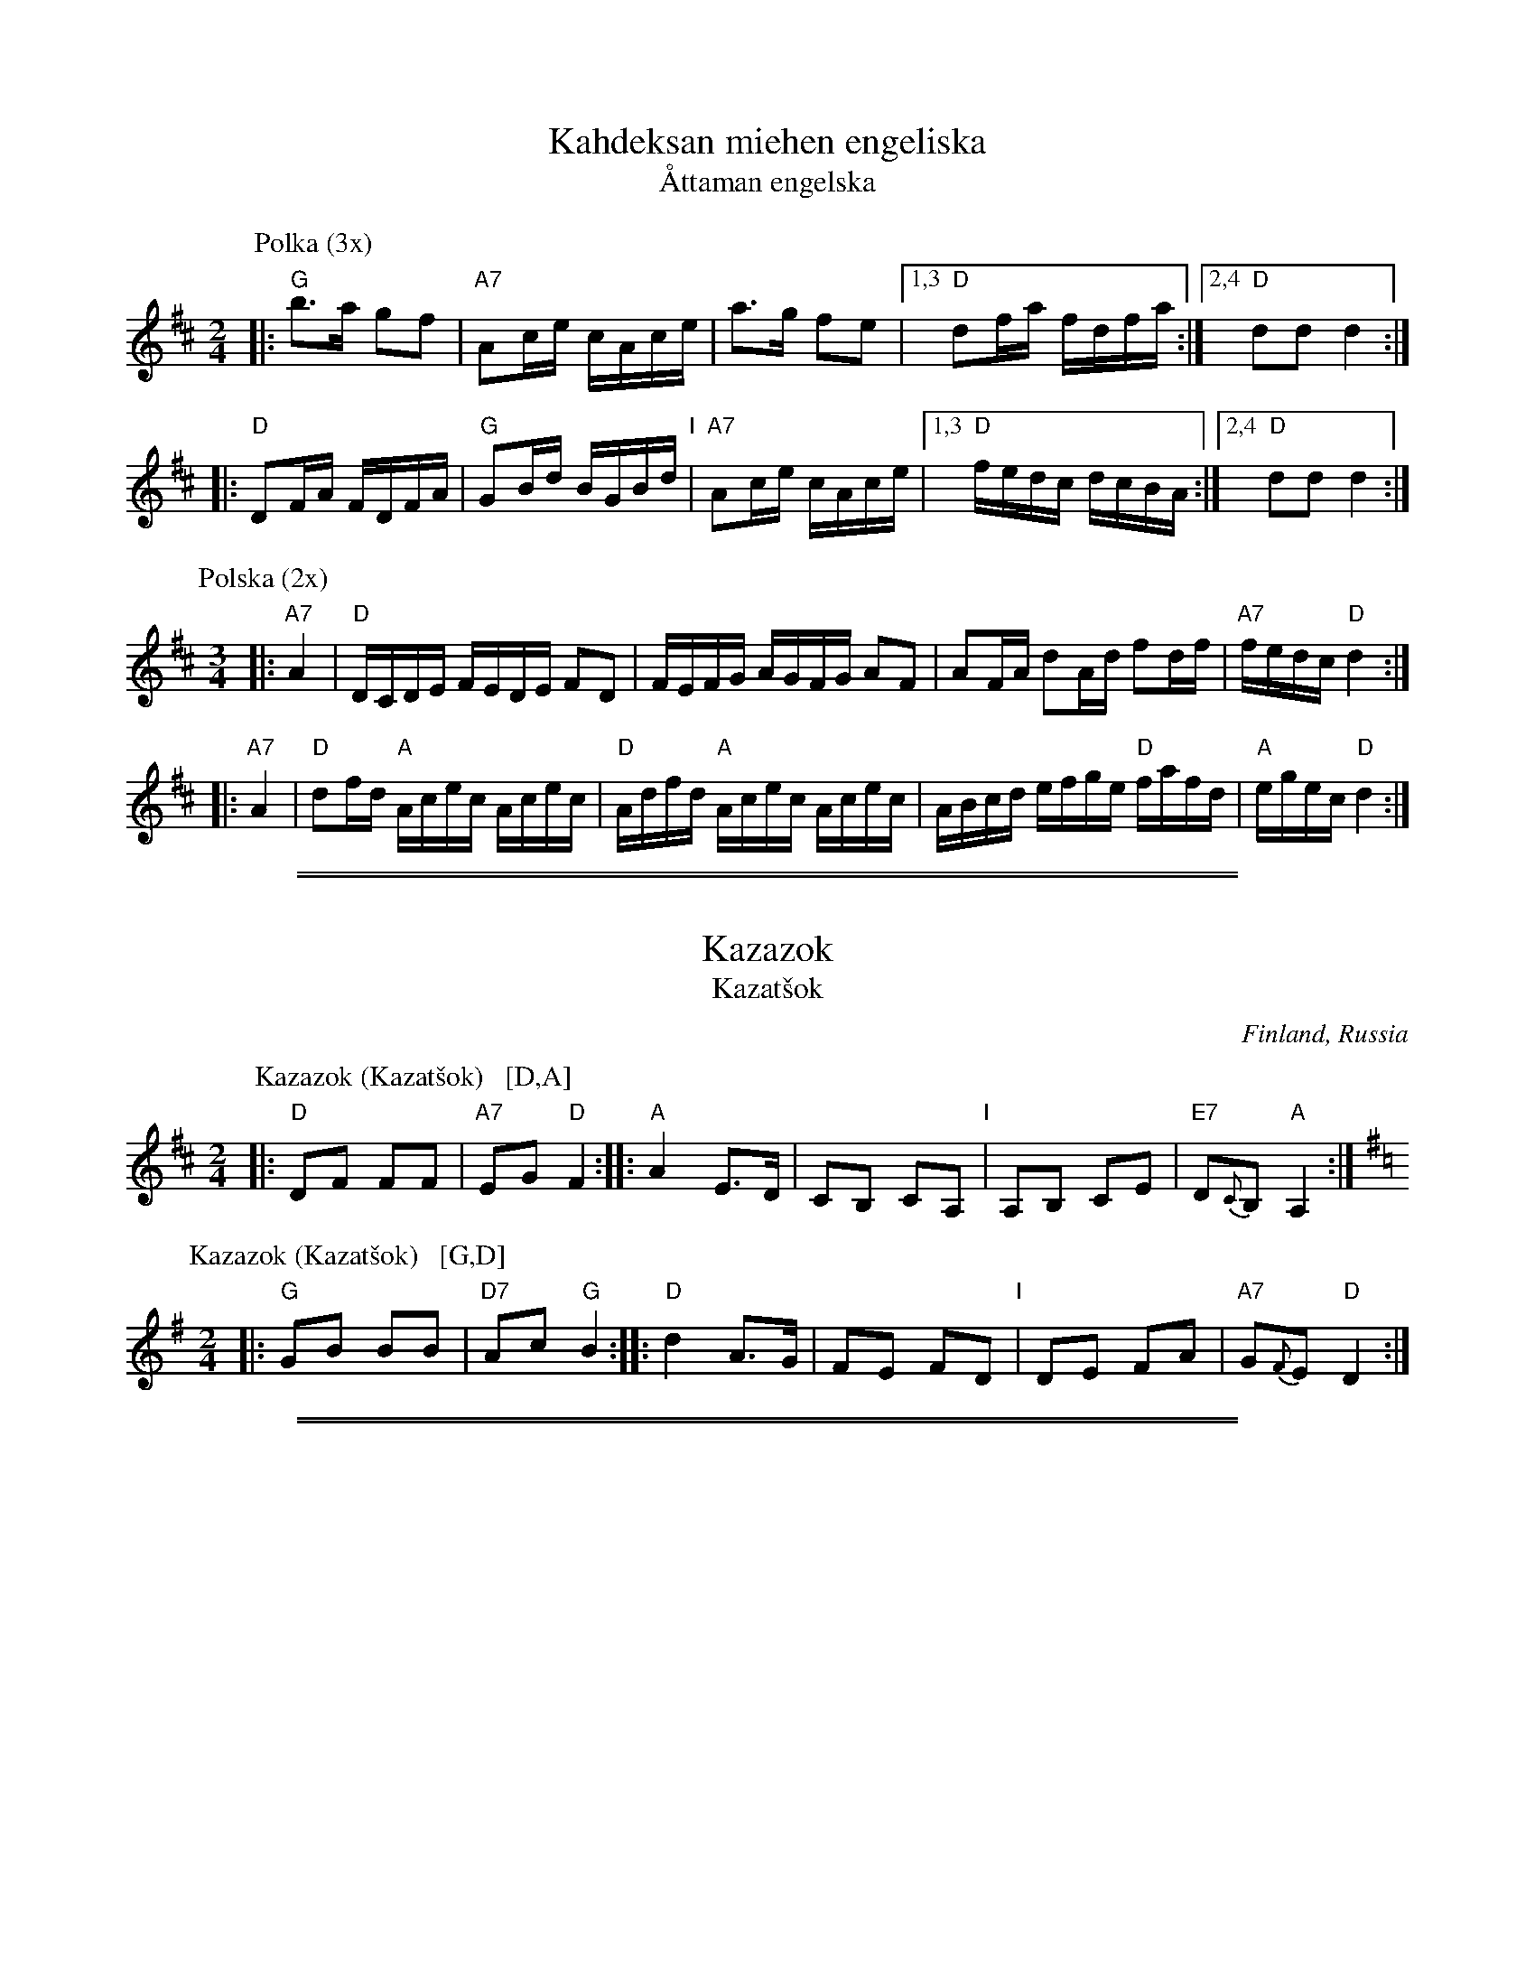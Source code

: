 
X: 1
T: Kahdeksan miehen engeliska
T: \AAttaman engelska
M: 2/4
L: 1/16
K: D
P: Polka (3x)
|: "G"b3a g2f2 | "A7"A2ce cAce | a3g f2e2 |1,3 "D"d2fa fdfa :|2,4 "D"d2d2 d4 :|
|: "D"D2FA FDFA | "G"G2Bd BGBd "I"| "A7"A2ce cAce |1,3 "D"fedc dcBA :|2,4 "D"d2d2 d4 :|
P: Polska (2x)
M: 3/4
L: 1/16
|: "A7"A4 | "D"DCDE FEDE F2D2 | FEFG AGFG A2F2 | A2FA d2Ad f2df | "A7"fedc "D"d4 :|
|: "A7"A4 | "D"d2fd "A"Acec Acec | "D"Adfd "A"Acec Acec | ABcd efge "D"fafd | "A"egec "D"d4 :|

%%sep 1 1 500
%%sep 1 1 500

X: 1
T: Kazazok
T: Kazat\vsok
O: Finland, Russia
K:
% - - - - - - - - - - - - - - - - - - - - - - - - -
P: Kazazok (Kazat\vsok)   [D,A]
O: Finland, Russia
M: 2/4
L: 1/8
K: D
|: "D"DF FF | "A7"EG "D"F2 :|\
|: "A"A2 E>D | CB, CA, "I"| A,B, CE | "E7"D{C}B, "A"A,2 :|
% - - - - - - - - - - - - - - - - - - - - - - - - -
P: Kazazok (Kazat\vsok)   [G,D]
O: Finland, Russia
M: 2/4
L: 1/8
K: G
|: "G"GB BB | "D7"Ac "G"B2 :|\
|: "D"d2 A>G | FE FD "I"| DE FA | "A7"G{F}E "D"D2 :|

%abcmedley: Xopt=.
%%sep 1 1 500
%%sep 1 1 500

X: 0
T: KERENSKI
K:
P: Kerenski  [Am]  (Karapyet)
O: Finland, Russia
M: 2/4
L: 1/16
K: Am
[|\
"Am"E2A2 A2A2 | "E7"^G4  E4 | B2B2 B2B2 | "Am"c2B2 A4 |\
"Am"E2A2 A2A2 | "E7"^G4  E4 | e2d2 c2B2 | "Am"c2B2 A4 ||
"Am"EAce EAce | "Dm"f4   d4 | "G7"f2f2 f2f2 | "C"e2d2 c4 |\
"Am"E2e2 e2e2 | "Dm"d2c2 B4 | "E7"e2d2 c2B2 | "Am"A4 A4 |]
P: Kerenski  [Dm]  (Karapyet)
O: Finland, Russia
M: 2/4
L: 1/16
K: Dm
[|\
"Dm"A2d2 d2d2 | "A7"^c4  A4 | e2e2 e2e2 | "Dm"f2e2 d4 |\
"Dm"A2d2 d2d2 | "A7"^c4  A4 | a2g2 f2e2 | "Dm"f2e2 d4 ||
"Dm"Adfa Adfa | "Gm"b4   g4 | "C7"b2b2 b2b2 | "F"a2g2 f4 |\
"Dm"A2a2 a2a2 | "Gm"g2f2 e4 | "A7"a2g2 f2e2 | "Dm"d4 d4 |]
P: Karapyet    [Am]  (Kerensky)
O: Russia
Z: John Chambers <jc:trillian.mit.edu>
M: 2/4
L: 1/8
K: Am
[| "Am"EA- AA | "E7"^G>F E2 |     EB- BB | "Am"c>B A2 \
|  "Am"EA- AA | "E7"^G>F E2 |     ed  cB | "Am"A4     |]
|: "Am"Ae- ee | "Dm"f>e  d2 | "G7"df- ff | "C"e>c  e2 \
| " Am"ce- ee | "E7"d>c  B2 |     ed  cB | "Am"A4    :|
K: A
[| "E7"Bz  dz | "A"c3    A  | "E7"Bc  de | "A"c>B  A2 \
|  "E7"Bz  dz | "A"c3    A  | "E7"ed  FG | "A"A4     |]
|: "D"df- fa- | "A"ae-   ec | "E7"ed  Bd | "A"fe  c2 \
|  "D"df- fa- | "A"ae-   ec | "E7"ed  FG | "A"A4    :|

%%sep 1 1 500
%%sep 1 1 500

X: 1
T: Kiikkuri kaakkuri
O: Trad Finland
R: shottish
Z: John Chambers <jc:trillian.mit.edu>
M: 2/4
L: 1/16
P: D2 G2 = 4x
K: D
P: Kiikkuri kaakkuri   [D]
|: "D"D2FA D2FA | AGFG "A7"E2E2 | "A7"A,2CE A,2CE | GFEF "D"D2D2 :|
|: "D"DEFG A2Bc | "G"d2G2 B3B "I"| "A7"BAGF AGFE |1,3 "D"D2F2 A4 :|2,4 "D"D2F2 D4 :|
P: Kiikkuri kaakkuri   [G]
K: G
|: "G"G2Bd G2Bd | dcBc "D7"A2A2 | "D7"D2FA D2FA | cBAB "G"G2G2 :|
|: "G"GABc d2ef | "C"g2c2 e3e | "D7"edcB dcBA |1,3 "G"G2B2 d4 :|2,4 "G"G2B2 G4 :|

%%sep 1 1 500
%%sep 1 1 500

X: 1
T: Kiper\"a  [A]
O: Finland
R: polka
Z: 2012 John Chambers <jc:trillian.mit.edu>
M: 2/4
L: 1/16
%Q: 1/4=138
P: Play IABABABA (3.5x)
K: A
%%indent 300
"I"||\
"E"g6 f2 | efed cdcB | "A"A2z2 "D"a4 | "A"A4 z2df ||
"A"[|\
"D"a2a2g2f2 | "A"a2ed cde2 | "E"e2e2 d2cB | "A"c2c2 A2Bc |\
"D"d2d2 f2df | a2a2g2f2 | "A"a2ed cde2 | e2e2 cdef |
"E"g6 f2 | efed cdcB | "A"A2A2 cABc | e3d cdef |\
"E"g6 f2 | efed cdcB | "A"A2z2 e4 | e4 "fine"e4 |]
"B"|:\
"D"d2 f4 d2 | "A"c2 e4 e2 | "E"e2d2c2B2 | "A"A4 A4 |\
"D"d2d2 f4 | "A"c2 e4 e2 | "E"e2d2c2B2 | [1 "A"A4 A4 :|[2 "A"A4 A2df |]

%%sep 1 1 500
%%sep 1 1 500

X: 1
T: Langdans N\"arpi\"ost\"a    [G]
T: L\aangdans fr\aan N\"arpi\"o
P: I A4 B4 C2 A4 B4 C4
R: masurkka
M: 3/4
L: 1/8
%%partsspace 10
K: G
"A"\
|: "G"G>c B>A B>c | d>g bz b2 \
| G>c B>A B>c | "D"d>f az a2 |
| "D7"A>B c>d c>A | d>f a2- a>g \
"I"\
| f>e d>c B>A |1,3 "G"G>A B>c d2 :|2,4 "G"G2 g2 z2 :|
"B"\
|: "C"g>e c>e c>e | "G"e>d B>d B>d \
| "D7" d>B c>A F>A |1,3 "G"G>A B>c d2 :|2,4 "G"G2 G2 z2 :|
"C"\
|: "G"b2 b>a g>e | d>e d>B d>b \
| "D7"a2 c'>a f>a |1,3 "G"g2 b>g d>B :|2,4 "G"g2 g2 z2 :|

%%sep 1 1 500
%%sep 1 1 500

X: 0
T: Lantti
O: trad Finland
Z: John Chambers <jc@trillian.mit.edu>
P: F2 Bb2 ... (4-6 times)
K:
% - - - - - - - - - - - - - - - - - - - - - - - - -
P: Lantti   [F]
M: 2/4
L: 1/16
K: F
|: "F"A2AA A2B2 | c2c2 c3c | "C7"c2a2 g3c | "F"c2g2 f3B \
|  "F"A2AA A2B2 | c2c2 c3c | "C7"c2a2 g3e | "F"f2f2 f4 :|
|: "F"a4 f4 | c2c2 c4 | "F"a4 f4 | c2c2 c4 \
| "Bb"b2b2 b4 | "F"a2a2 a4 | "C7"g2g2 gbge | "F"g2f2 f4 :|
% - - - - - - - - - - - - - - - - - - - - - - - - -
P: Lantti   [Bb]
Z: John Chambers <jc@trillian.mit.edu>
M: 2/4
L: 1/16
K: Bb
|: "Bb"D2DD D2E2 | F2F2 F3F | "F7"F2d2 c3F | "Bb"F2c2 B3E \
|  "Bb"D2DD D2E2 | F2F2 F3F | "F7"F2d2 c3A | "Bb"B2B2 B4 :|
|: "Bb"d4 B4 | F2F2 F4 | "Bb"d4 B4 | F2F2 F4 \
| "Eb"e2e2 e4 | "Bb"d2d2 d4 | "F7"c2c2 cecA | "Bb"c2B2 B4 :|

%%sep 1 1 500
%%sep 1 1 500

X: 0
T: Lintunen
O: Finland, Estonia
P: Lintunen   [Dm/C]
R: polka
M: 2/4
L: 1/8
K: Dm
|: "Gm"DG GG | GG G2 | "A7"GE FG | "Dm"F-F D2 :|
w: Len-n\"a lin-n\"a lin-tu-nen len-n\"a kul-lan kau-*laan.
w: Sil-lo-in on tal-lel-la, kun on k\"a-si-var-rel-la,
K: C
|: "G7"D>E FD | "C"CC EC | "G7"B,2 DD | "C"C2 C2 :|
w: Kun on nuo-ret tans-si-mas-sa rai ri-tu ral-laa.
w: ta-hi kul-lan kai-na-los-sa, rai ri-tu ral-laa.
P: Lintunen   [Em/D]
R: polka
M: 2/4
L: 1/8
K: Em
|: "Am"EA AA | A2 AA | "B7"AF GA | "Em"G2 E2 :|
K: D
|: "A7"E>F GE | "D"DD FD | "A7"C2 EE | "D"D2 D2 :|

%%sep 1 1 500
%%sep 1 1 500

X: 1
T: Nuuskapolkka
M: 2/4
L: 1/8
P: G2 D2 ...
K: G
"G:"[|]\
"D7"D \
|: "G"GG/A/ BB | "D7"AA/B/ cc | "G"BB "D7"AA |1 "G"GB D2 :|2 "G"GB G ||
G/B/ \
|| "G"dd BG | "C"e2 z2 | "D7"cc Ae | "G"d2 z2 \
"I"\
| dd BG | "C"ez "G"dz | "D7"cz Az | "G"G2z |]
[K:D]"D:"[|]\
"A7"A \
|: "D"dd/e/ ff | "A7"ee/f/ gg | "D"ff "A7"ee |1 "D"df A2 :|2 "D"df "fine"d ||
d/f/ \
|| "D"aa fd | "G"b2 z2 | "A7"gg eb | "D"a2 z2 \
| aa fd | "G"bz "D"az | "A7"gz ez | "D"d2z |]

%%sep 1 1 500
%%sep 1 1 500

X: 1
T: Piiripolkka
O: Trad Finland
Z: 2002 John Chambers <jc:trillian.mit.edu>
M: 2/4
L: 1/16
%Q: 1/4=112
% - - - - - - - - - - - - - - - - - - - - - - - - -
P: Piiripolkka   [G]
K: G
|: "G"G2G2 GAB2 | G2G2 GAB2 | "D7"A4 F2EF |1,3 "G"G2E2 "(D7)"D4 :|2,4 "G"G2G2 G4 :|
|: "G"{B}d2B2 d2B2 | "(Em)"G2G2 G4 | "C(Am)"{c}e2c2 e2c2 | "D7"A2A2 A4 |
|  "G"{B}d2B2 d2B2 | "Em"G2G2 G4 | "D7"A2F2   D2EF |  "G"G2G2 G4 :|
% - - - - - - - - - - - - - - - - - - - - - - - - -
P: Piiripolkka   [D]
K: D
|: "D"d2d2 def2 | d2d2 def2 | "A7"e4 c2Bc |1,3 "D"d2B2 "(A7)"A4 :|2,4 "D"d2d2 d4 :|
|: "D"{f}a2f2 a2f2 | "(Bm)"d2d2 d4 | "G(Em)"{g}b2g2 b2g2 | "A7"e2e2 e4 |
|  "D"{f}a2f2 a2f2 | "Bm"d2d2 d4 | "A7"e2c2   A2Bc |  "D"d2d2 d4 :|

%%sep 1 1 500
%%sep 1 1 500

X: 1
T: Raatikkon
O: Trad Finland
M: 2/4
L: 1/8
%P: C2 G2 ...
K: C
P: Raatikkon   [C]
[| "C"EG C2 | EG C2 | "G7"DE FG | "F"A2 "G7"G2 \
|  "C"EG C2 | EG C2 | "G7"DE FB,| "G7"D2 "C"C2 ||
|: "C(Am)"c2 c2 | "G7(Em)"B2 B2 | "F"AA/c/ BA | "C"G3 z \
"I"\
|  "F"FA GF | "C"EG FE | "G7"DF ED | "C"C3 z :|
P: Raatikkon   [G]
K: G
[| "G"Bd G2 | Bd G2 | "D7"AB cd | "C"e2 "D7"d2 \
|  "G"Bd G2 | Bd G2 | "D7"AB cF| "D7"A2 "G"G2 ||
|: "G(Em)"g2 g2 | "d7(Bm)"f2 f2 | "C"ee/g/ fe | "G"d3 z \
|  "C"ce dc | "G"Bd cB | "D7"Ac BA | "G"G3 z :|

%%sep 1 1 500
%%sep 1 1 500

X: 1
T: Sappu Kirvusta
P: D2 G2 D2 G2 D2 = 10x
Z: John Chambers <jc@trillian.mit.edu>
%Q: 1/4=108
M: 2/4
L: 1/8
K: D
P: Sappu Kirvusta   [D]
"A7"A |\
"D"de fg | a2 d2 | "A7"ce Bc | "D"dc BA "I"|\
"D"de fg | a2 d2 | "A7"ce fe | "D"d3 |]
|: f |\
"D"a3 f | a3 f | "Em"eg b2 | e3 d |\
"A7"c2 b2 | a2 g2 |1 "(D)"f2 "(A)"e2 | "D"dB A :|2 "D" dd/d/ "G"dd | "D"d3 |]
P: Sappu Kirvusta   [G]
K: G
"D7"D |\
"G"GA Bc | d2 G2 | "D7"FA EF | "G"GF ED "I"|\
"G"GA Bc | d2 G2 | "D7"FA BA | "G"G3 ||
|: B |\
"G"d3 B | d3 B | "Am"Ac e2 | A3 G | \
"D7"F2 e2 | d2 c2 |1 "(G)"B2 "(D)"A2 | "G"GE D :|2 "G" GG/G/ "C"GG | "G"G3 |]

%%sep 1 1 500
%%sep 1 1 500

X: 1
T: Seni
O: Finland
K:
% - - - - - - - - - - - - - - - - - - - - - - - - -
P: Seni  [F]
O: Finland
M: 2/4
L: 1/8
K: F
|: "Bb"BB BB | "F"AF FF | "Bb"BB BB | "F"A2 cc |\
   "C7"Gc cc | "F"Ac cc | "C7"cB AG | "F"F2 F2 :|
% - - - - - - - - - - - - - - - - - - - - - - - - -
P: Seni  [C]
O: Finland
M: 2/4
L: 1/8
K: C
|: "F"ff ff | "C"ec cc |  "F"ff ff | "C"e2 gg |\
  "G7"dg gg | "C"eg gg | "G7"gf ed | "C"c2 c2 :|
% - - - - - - - - - - - - - - - - - - - - - - - - -
P: Seni  [G]
O: Finland
M: 2/4
L: 1/8
K: G
|: "C"cc cc | "G"BG GG | "C"cc cc | "G"B2 dd |\
   "D7"Ad dd | "G"Bd dd | "D7"dc BA | "G"G2 G2 :|
% - - - - - - - - - - - - - - - - - - - - - - - - -
P: Seni  [D]
O: Finland
M: 2/4
L: 1/8
K: D
|: "G"gg gg | "D"fd dd | "G"gg gg | "D"f2 aa |\
   "A7"ea aa | "D"fa aa | "A7"ag fe | "D"d2 d2 :|

%%sep 1 1 500
%%sep 1 1 500

X: 1
T: Serberijanozka
O: Finland
R: polka
K:
% - - - - - - - - - - - - - - - - - - - - - - - - -
P: Serberijanozka 1 [Dm]
R: polka
Z: 2012 John Chambers <jc:trillian.mit.edu>
M: 2/4
L: 1/16
K: Dm
"A"\
|:\
"Gm"c2B2 BABc | "Dm"B2A2 A^GAB | "A7"A2G2 G^FGA | "Dm"G2F2 F4 |\
"Gm"F2E2 D2F2 | "Dm"E2 D4 D2 | "A7"D2^C2 =B,2C2 | "Dm"D4 D4 ||
"B"||\
"Gm"G4 B4 | "Dm"A4 [B4D4] | "A7"^C4 E4 | "Dm"D4 E2F2 "I"|\
"Gm"G4 B4 | "Dm"A4 d4 | "A7"d2^c2 =B2c2 | "Dm"d4 d4 :|
% - - - - - - - - - - - - - - - - - - - - - - - - -
P: Serberijanozka 2 [Dm]
R: polka
Z: 2012 John Chambers <jc:trillian.mit.edu>
S: Unknown recording
M: 2/4
L: 1/16
K: Dm
"A"\
|:\
"Gm"c2B2 c2B2 | "Dm"BA^GA B2A2 | "A7"A2G2 A2G2 | "Dm"GFEF G2F2 |\
"Gm"F2E2 F2E2 | "Dm"ED^CD E2D2 | "A7"D2^C2 =B,2C2 | "Dm"D2D2 E2F2 ||
"B"||\
"Gm"G4 B4 | "Dm"A4 F4  | "A7"A2G2 F2E2  | "Dm"D4 F4 "I"|\
"Gm"G4 B4 | "Dm"A4 F4 | "A7"A2A2 =B2^c2 | "Dm"d6 z2 :|
% - - - - - - - - - - - - - - - - - - - - - - - - -
%%sep 5 5 500
% - - - - - - - - - - - - - - - - - - - - - - - - -
P: Serberijanozka 1 [Am]
R: polka
Z: 2012 John Chambers <jc:trillian.mit.edu>
M: 2/4
L: 1/16
K: Am
"A"\
|:\
"Dm"g2f2 fefg | "Am"f2e2 e^def | "E7"e2d2 d^cde | "Am"d2c2 c4 |\
"Dm"c2B2 A2c2 | "Am"B2 A4 A2 | "E7"A2^G2 ^F2G2 | "Am"A4 A4 ||
"B"||\
"Dm"d4 f4 | "Am"e4 [f4A4] | "E7"^G4 B4 | "Am"A4 B2c2 "I"|\
"Dm"d4 f4 | "Am"e4 a4 | "E7"a2^g2 =f2g2 | "Am"a4 a4 :|
% - - - - - - - - - - - - - - - - - - - - - - - - -
P: Serberijanozka 2 [Am]
R: polka
Z: 2012 John Chambers <jc:trillian.mit.edu>
S: Unknown recording
M: 2/4
L: 1/16
K: Am
"A"\
|:\
"Dm"g2f2 g2f2 | "Am"fe^de f2e2 | "E7"e2d2 e2d2 | "Am"dcBc d2c2 |\
"Dm"c2B2 c2B2 | "Am"BA^GA B2A2 | "E7"A2^G2 ^F2G2 | "Am"A2A2 B2c2 ||
"B"||\
"Dm"d4 f4 | "Am"e4 c4  | "E7"e2d2 c2B2  | "Am"A4 c4 "I"|\
"Dm"d4 f4 | "Am"e4 c4 | "E7"e2e2 ^f2^g2 | "Am"a6 z2 :|

%%sep 1 1 500
%%sep 1 1 500

X: 1
T: Talonpojan Tanssi
O: Jyskyj\"arvi, Karjala, Russia
R: polka
Z: 2012 John Chambers <jc:trillian.mit.edu>
M: 4/4
L: 1/8
K: Bb
P: Talonpojan Tanssi   [Bb]
|:\
"Bb"B,B, F2 FF "Eb"G2 | "F7"FF FE "Bb"D2 B,2 | "Bb"B,B, F2 FF "Eb"G2 | "F7"FF FE "Bb"D2 B,2 ||\
"Eb"B,B, FF FF "Eb"G2 | "F7"FF2E "Bb"D2 B,2 | "Bb"B,B, FF FF "Eb"G2 | "F7"FF2E "Bb"D2 B,2 :|
% - - - - - - - - - - - - - - - - - - - - - - - - -
W: 1.a.|: T\"am\"ah\"an sit\"a on talonpojan tanssi :|
W:       |: T\"at\"a saapi tanssia nuoret ja vanhat :|
W: 1.b.|: Muistatkos muinoin kuin marjassa k\"aytiin ja :|
W:       |: Hakosella istuttiin ja leikki\"a ly\"otiin :|
W: 2. Repeat 1.a.
W: 2.b.|: Siell\"a kahvi keitettiin ja sulatettiin voita :|
W:       |: Silti t\"a\"akin peitettiin se punaposki poika :|
W: 3. Repeat 1.a.
W: 3.b.|: Ennen min\"a nostelen nokisie puita :|
W:       |: Ennen kun t\"am\"an kyl\"an poikien luita :|
W: 4. Repeat 1.a.
W: 4.b.|: Ennen min\"a ruohoja rannalta niit\"an :|
W:       |: Ennen kun t\"am\"an kyl\"an poikia kiit\"an :|
%
P: Talonpojan Tanssi   [C]
K: C
|:\
"C"CC G2 GG "F"A2 | "G7"GG GF "C"E2 C2 | "C"CC G2 GG "F"A2 | "G7"GG GF "C"E2 C2 ||\
"F"CC GG GG "F"A2 | "G7"GG2F "C"E2 C2 | "C"CC GG GG "F"A2 | "G7"GG2F "C"E2 C2 :|%
P: Talonpojan Tanssi   [D]
K: D
|:\
"D"DD A2 AA "G"B2 | "A7"AA AG "D"F2 D2 | "D"DD A2 AA "G"B2 | "A7"AA AG "D"F2 D2 ||\
"G"DD AA AA "G"B2 | "A7"AA2G "D"F2 D2 | "D"DD AA AA "G"B2 | "A7"AA2G "D"F2 D2 :|

%%sep 1 1 500
%%sep 1 1 500

X: 1
T: Viitatoista
T: Viistoista
M: 2/4
L: 1/8
P: D2 G2 D2 G2 = 4x
K: D
P: Viitatoista   [D]
|: "D"f2 "G"d>B | "D"AA/A/ AF | "A7"AG FG/G/ | "D"AA A2 \
:: "G"BB BB | "D"BA AA "I"| "A7"cc Bc | "D"dd d2 :|
P: Viitatoista   [G]
K: G
|: "G"b2 "C"g>e | "G"dd/d/ dB | "D7"dc Bc/c/ | "G"dd d2 \
:: "C"ee ee | "G"ed dd | "D7"ff ef | "G"gg g2 :|
